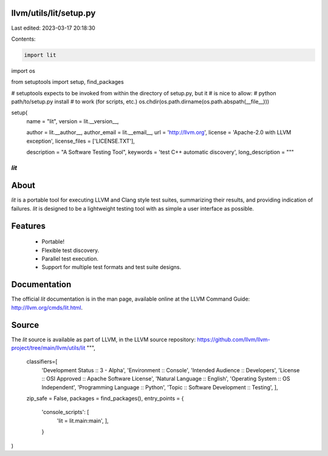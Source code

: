 llvm/utils/lit/setup.py
=======================

Last edited: 2023-03-17 20:18:30

Contents:

.. code-block:: py

    import lit
import os

from setuptools import setup, find_packages

# setuptools expects to be invoked from within the directory of setup.py, but it
# is nice to allow:
#   python path/to/setup.py install
# to work (for scripts, etc.)
os.chdir(os.path.dirname(os.path.abspath(__file__)))

setup(
    name = "lit",
    version = lit.__version__,

    author = lit.__author__,
    author_email = lit.__email__,
    url = 'http://llvm.org',
    license = 'Apache-2.0 with LLVM exception',
    license_files = ['LICENSE.TXT'],

    description = "A Software Testing Tool",
    keywords = 'test C++ automatic discovery',
    long_description = """\
*lit*
+++++

About
=====

*lit* is a portable tool for executing LLVM and Clang style test suites,
summarizing their results, and providing indication of failures. *lit* is
designed to be a lightweight testing tool with as simple a user interface as
possible.


Features
========

 * Portable!
 * Flexible test discovery.
 * Parallel test execution.
 * Support for multiple test formats and test suite designs.


Documentation
=============

The official *lit* documentation is in the man page, available online at the LLVM
Command Guide: http://llvm.org/cmds/lit.html.


Source
======

The *lit* source is available as part of LLVM, in the LLVM source repository:
https://github.com/llvm/llvm-project/tree/main/llvm/utils/lit
""",

    classifiers=[
        'Development Status :: 3 - Alpha',
        'Environment :: Console',
        'Intended Audience :: Developers',
        'License :: OSI Approved :: Apache Software License',
        'Natural Language :: English',
        'Operating System :: OS Independent',
        'Programming Language :: Python',
        'Topic :: Software Development :: Testing',
        ],

    zip_safe = False,
    packages = find_packages(),
    entry_points = {
        'console_scripts': [
            'lit = lit.main:main',
            ],
        }
)


